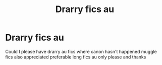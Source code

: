 #+TITLE: Drarry fics au

* Drarry fics au
:PROPERTIES:
:Author: helpmepleaseandtha
:Score: 0
:DateUnix: 1609309405.0
:DateShort: 2020-Dec-30
:FlairText: Request
:END:
Could I please have drarry au fics where canon hasn't happened muggle fics also appreciated preferable long fics au only please and thanks

